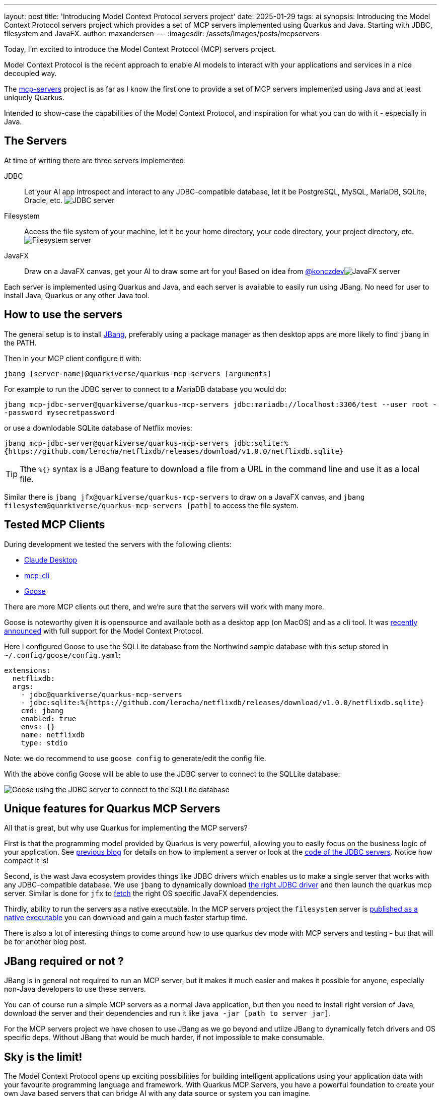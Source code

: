 ---
layout: post
title: 'Introducing Model Context Protocol servers project'
date: 2025-01-29
tags: ai
synopsis: Introducing the Model Context Protocol servers project which provides a set of MCP servers implemented using Quarkus and Java. Starting with JDBC, filesystem and JavaFX.
author: maxandersen
---
:imagesdir: /assets/images/posts/mcpservers
ifdef::env-github,env-browser,env-vscode[:imagesdir: ../assets/images/posts/mcpservers]

Today, I'm excited to introduce the Model Context Protocol (MCP) servers project.

Model Context Protocol is the recent approach to enable AI models to interact with your applications and services in a nice decoupled way.

The https://github.com/quarkiverse/quarkus-mcp-servers[mcp-servers] project is as far as I know the first one to provide a set of MCP servers implemented using Java and at least uniquely Quarkus.

Intended to show-case the capabilities of the Model Context Protocol, and inspiration for what you can do with it - especially in Java.

== The Servers

At time of writing there are three servers implemented:

JDBC:: Let your AI app introspect and interact to any JDBC-compatible database, let it be PostgreSQL, MySQL, MariaDB, SQLite, Oracle, etc. image:https://github.com/quarkiverse/quarkus-mcp-servers/raw/main/jdbc/images/jdbc-trends-demo.png[JDBC server]

Filesystem:: Access the file system of your machine, let it be your home directory, your code directory, your project directory, etc. image:https://github.com/quarkiverse/quarkus-mcp-servers/raw/main/filesystem/images/filesystem-demo.png[Filesystem server]

JavaFX:: Draw on a JavaFX canvas, get your AI to draw some art for you! Based on idea from https://gist.github.com/konczdev/5e6774d2d8640bf83baab88cb068bcc2[@konczdev]image:https://github.com/quarkiverse/quarkus-mcp-servers/raw/main/jfx/images/jfx-demo.png[JavaFX server]

Each server is implemented using Quarkus and Java, and each server is available to easily run using JBang. No need for user to install Java, Quarkus or any other Java tool.

== How to use the servers

The general setup is to install https://jbang.dev/download/[JBang], preferably using a package manager as then desktop apps are more likely to find `jbang` in the PATH.

Then in your MCP client configure it with:

`jbang [server-name]@quarkiverse/quarkus-mcp-servers [arguments]`

For example to run the JDBC server to connect to a MariaDB database you would do:

`jbang mcp-jdbc-server@quarkiverse/quarkus-mcp-servers jdbc:mariadb://localhost:3306/test --user root --password mysecretpassword`

or use a downlodable SQLite database of Netflix movies:

`jbang mcp-jdbc-server@quarkiverse/quarkus-mcp-servers jdbc:sqlite:%{https://github.com/lerocha/netflixdb/releases/download/v1.0.0/netflixdb.sqlite}`

TIP: Tthe `%{}` syntax is a JBang feature to download a file from a URL in the command line and use it as a local file.

Similar there is `jbang jfx@quarkiverse/quarkus-mcp-servers` to draw on a JavaFX canvas, and `jbang filesystem@quarkiverse/quarkus-mcp-servers [path]` to access the file system.

== Tested MCP Clients

During development we tested the servers with the following clients:

* https://claude.ai/download[Claude Desktop]
* https://github.com/chrishayuk/mcp-cli[mcp-cli]
* https://block.github.io/goose/docs/quickstart/[Goose]

There are more MCP clients out there, and we're sure that the servers will work with many more.

Goose is noteworthy given it is opensource and available both as a desktop app (on MacOS) and as a cli tool. It was https://block.github.io/goose/docs/quickstart/[recently announced] with full support for the Model Context Protocol.

Here I configured Goose to use the SQLLite database from the Northwind sample database with this setup stored in `~/.config/goose/config.yaml`:

```yaml
extensions:
  netflixdb:
  args:
    - jdbc@quarkiverse/quarkus-mcp-servers
    - jdbc:sqlite:%{https://github.com/lerocha/netflixdb/releases/download/v1.0.0/netflixdb.sqlite}
    cmd: jbang
    enabled: true
    envs: {}
    name: netflixdb
    type: stdio
```

Note: we do recommend to use `goose config` to generate/edit the config file.

With the above config Goose will be able to use the JDBC server to connect to the SQLLite database:

image::mcp-jdbc-goose.png[Goose using the JDBC server to connect to the SQLLite database]

== Unique features for Quarkus MCP Servers

All that is great, but why use Quarkus for implementing the MCP servers?

First is that the programming model provided by Quarkus is very powerful, allowing you to easily focus on the business logic of your application. See https://quarkus.io/blog/mcp-server/[previous blog] for details on how to implement a server or look at the https://github.com/quarkiverse/quarkus-mcp-servers/blob/main/jdbc/src/main/java/io/quarkus/mcp/servers/jdbc/MCPServerJDBC.java[code of the JDBC servers]. Notice how compact it is!

Second, is the wast Java ecosystem provides things like JDBC drivers which enables us to make a single server that works with any JDBC-compatible database. We use `jbang` to dynamically download https://github.com/quarkiverse/quarkus-mcp-servers/blob/main/jdbc/.scripts/mcpjdbc.java[the right JDBC driver] and then launch the quarkus mcp server. Similar is done for `jfx` to https://github.com/quarkiverse/quarkus-mcp-servers/blob/main/jbang-catalog.json#L34[fetch] the right OS specific JavaFX dependencies.

Thirdly, ability to run the servers as a native executable. In the MCP servers project the `filesystem` server is https://github.com/quarkiverse/quarkus-mcp-servers/releases[published as a native executable] you can download and gain a much faster startup time.

There is also a lot of interesting things to come around how to use quarkus dev mode with MCP servers and testing - but that will be for another blog post.

== JBang required or not ?

JBang is in general not required to run an MCP server, but it makes it much easier and makes it possible for anyone, especially non-Java developers to use these servers.

You can of course run a simple MCP servers as a normal Java application, but then you need to install right version of Java, download the server and their dependencies and run it like `java -jar [path to server jar]`.

For the MCP servers project we have chosen to use JBang as we go beyond and utiize JBang to dynamically fetch drivers and OS specific deps. Without JBang that would be much harder, if not impossible to make consumable.

== Sky is the limit!

The Model Context Protocol opens up exciting possibilities for building intelligent applications using your application data with your favourite programming language and framework. With Quarkus MCP Servers, you have a powerful foundation to create your own Java based servers that can bridge AI with any data source or system you can imagine.

Whether you want to connect to your favorite database, integrate with your company's internal systems, or build something completely new - the sky truly is the limit! The simplicity of implementing MCP servers with Quarkus means you can focus on the creative aspects rather than the plumbing.

We'd love to see what you build! Leave a comment or consider contributing your MCP servers back to the community through the https://github.com/quarkiverse/quarkus-mcp-servers[Quarkiverse MCP Servers project]. Your implementation could help others solve similar problems or inspire them to create something even more amazing.

So what are you waiting for? Grab the code, fire up your IDE, and start building your own MCP server today. The future of AI-powered applications is here, and you can be part of shaping it!

Have Fun!

p.s. Next week on Thursday February 6th we're hosting a https://quarkus.io/insights/[MCP server Insights] where we will discuss the MCP server and client SDK's in Quarkus project and how you can use it to build your own MCP servers and extend your AI infused applications.

